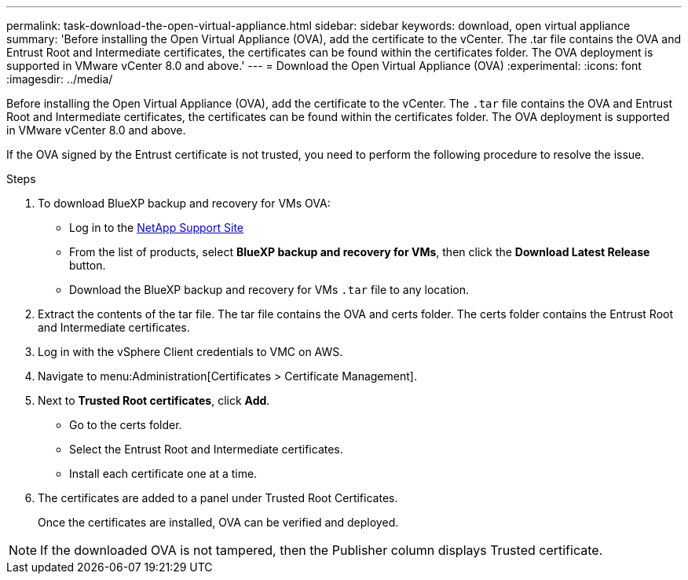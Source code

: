 ---
permalink: task-download-the-open-virtual-appliance.html
sidebar: sidebar
keywords: download, open virtual appliance
summary: 'Before installing the Open Virtual Appliance (OVA), add the certificate to the vCenter. The .tar file contains the OVA and Entrust Root and Intermediate certificates, the certificates can be found within the certificates folder. The OVA deployment is supported in VMware vCenter 8.0 and above.'
---
= Download the Open Virtual Appliance (OVA)
:experimental:
:icons: font
:imagesdir: ../media/

[.lead]
Before installing the Open Virtual Appliance (OVA), add the certificate to the vCenter. The `.tar` file contains the OVA and Entrust Root and Intermediate certificates, the certificates can be found within the certificates folder. The OVA deployment is supported in VMware vCenter 8.0 and above.

If the OVA signed by the Entrust certificate is not trusted, you need to perform the following procedure to resolve the issue.

.Steps
. To download BlueXP backup and recovery for VMs OVA:
* Log in to the https://mysupport.netapp.com/products/index.html[NetApp Support Site^]
* From the list of products, select *BlueXP backup and recovery for VMs*, then click the *Download Latest Release* button.
* Download the BlueXP backup and recovery for VMs `.tar` file to any location.

. Extract the contents of the tar file. The tar file contains the OVA and certs folder. The certs folder contains the Entrust Root and Intermediate certificates.
. Log in with the vSphere Client credentials to VMC on AWS.
. Navigate to menu:Administration[Certificates > Certificate Management].
. Next to *Trusted Root certificates*, click *Add*.
* Go to the certs folder.
* Select the Entrust Root and Intermediate certificates.
* Install each certificate one at a time.

. The certificates are added to a panel under Trusted Root Certificates.

+
Once the certificates are installed, OVA can be verified and deployed.

[NOTE]
====
If the downloaded OVA is not tampered, then the Publisher column displays Trusted certificate.
====